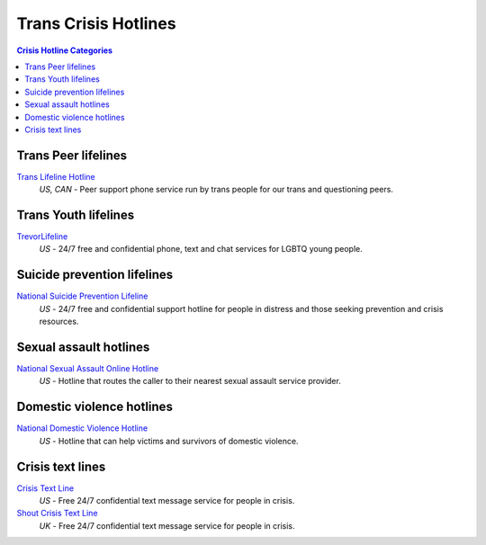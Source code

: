 Trans Crisis Hotlines  
=====================

.. contents:: Crisis Hotline Categories

Trans Peer lifelines
--------------------

`Trans Lifeline Hotline`_
  :emphasis:`US, CAN`
  - Peer support phone service run by trans people for our trans and questioning peers.

Trans Youth lifelines
---------------------

`TrevorLifeline`_
  :emphasis:`US`
  - 24/7 free and confidential phone, text and chat services for LGBTQ young people.

Suicide prevention lifelines
----------------------------

`National Suicide Prevention Lifeline`_
  :emphasis:`US`
  - 24/7 free and confidential support hotline for people in distress and those seeking prevention and crisis resources.

Sexual assault hotlines
-----------------------

`National Sexual Assault Online Hotline`_
  :emphasis:`US`
  - Hotline that routes the caller to their nearest sexual assault service provider.

Domestic violence hotlines
--------------------------

`National Domestic Violence Hotline`_
  :emphasis:`US`
  - Hotline that can help victims and survivors of domestic violence.

Crisis text lines
------------------

`Crisis Text Line`_
  :emphasis:`US`
  - Free 24/7 confidential text message service for people in crisis.

`Shout Crisis Text Line`_
  :emphasis:`UK`
  - Free 24/7 confidential text message service for people in crisis.

.. _`Trans Lifeline Hotline`: https://www.translifeline.org/hotline
.. _`TrevorLifeline`: https://www.thetrevorproject.org/get-help-now/

.. _`National Suicide Prevention Lifeline`: http://suicidepreventionlifeline.org/talk-to-someone-now/

.. _`National Sexual Assault Online Hotline`: https://hotline.rainn.org/

.. _`National Domestic Violence Hotline`: https://www.thehotline.org/help/

.. _`Crisis Text Line`: https://www.crisistextline.org/texting-in
.. _`Shout Crisis Text Line`: https://www.giveusashout.org/get-help/
